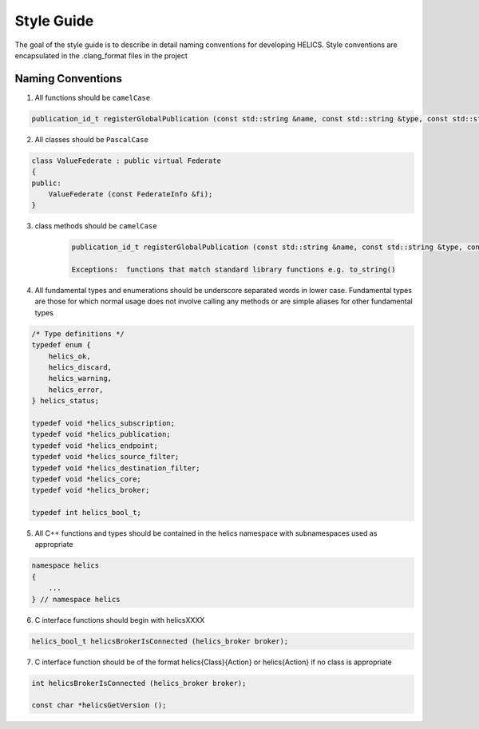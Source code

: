 Style Guide
===========

The goal of the style guide is to describe in detail naming conventions for developing HELICS.
Style conventions are encapsulated in the .clang_format files in the project

Naming Conventions
------------------

1) All functions should be ``camelCase``

.. code-block:: cpp

    publication_id_t registerGlobalPublication (const std::string &name, const std::string &type, const std::string &units = "");


2) All classes should be ``PascalCase``

.. code-block:: cpp

    class ValueFederate : public virtual Federate
    {
    public:
        ValueFederate (const FederateInfo &fi);
    }

3) class methods should be ``camelCase``

    .. code-block:: cpp

        publication_id_t registerGlobalPublication (const std::string &name, const std::string &type, const std::string &units = "");

        Exceptions:  functions that match standard library functions e.g. to_string()

4) All fundamental types and enumerations should be underscore separated words in lower case.  Fundamental types are those for which normal usage does not involve calling any methods or are simple aliases for other fundamental types

.. code-block:: cpp

    /* Type definitions */
    typedef enum {
        helics_ok,
        helics_discard,
        helics_warning,
        helics_error,
    } helics_status;

    typedef void *helics_subscription;
    typedef void *helics_publication;
    typedef void *helics_endpoint;
    typedef void *helics_source_filter;
    typedef void *helics_destination_filter;
    typedef void *helics_core;
    typedef void *helics_broker;

    typedef int helics_bool_t;

5) All C++ functions and types should be contained in the helics namespace with subnamespaces used as appropriate

.. code-block:: cpp

    namespace helics
    {
        ...
    } // namespace helics

6) C interface functions should begin with helicsXXXX

.. code-block:: c

    helics_bool_t helicsBrokerIsConnected (helics_broker broker);

7) C interface function should be of the format helics{Class}{Action} or helics{Action} if no class is appropriate

.. code-block:: c

    int helicsBrokerIsConnected (helics_broker broker);

    const char *helicsGetVersion ();
